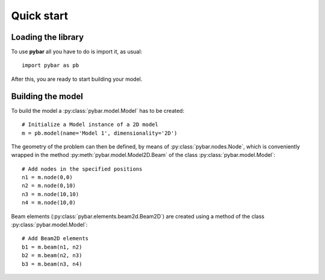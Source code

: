 Quick start
===========

Loading the library
-------------------

To use **pybar** all you have to do is import it, as usual::

    import pybar as pb

After this, you are ready to start building your model.

Building the model
------------------

To build the model a :py:class:`pybar.model.Model` has to be created::

    # Initialize a Model instance of a 2D model
    m = pb.model(name='Model 1', dimensionality='2D')

The geometry of the problem can then be defined, by means of :py:class:`pybar.nodes.Node`, which is conveniently wrapped in the method :py:meth:`pybar.model.Model2D.Beam` of the class :py:class:`pybar.model.Model`::

    # Add nodes in the specified positions
    n1 = m.node(0,0)
    n2 = m.node(0,10)
    n3 = m.node(10,10)
    n4 = m.node(10,0)

Beam elements (:py:class:`pybar.elements.beam2d.Beam2D`) are created using a method of the class :py:class:`pybar.model.Model`::

    # Add Beam2D elements
    b1 = m.beam(n1, n2)
    b2 = m.beam(n2, n3)
    b3 = m.beam(n3, n4)

